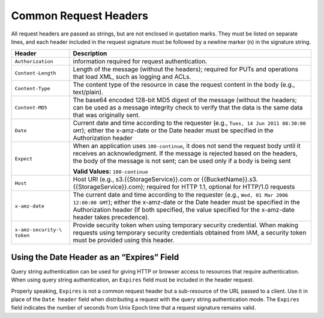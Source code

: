 .. _Common Request Headers:

Common Request Headers
======================

All request headers are passed as strings, but are not enclosed in
quotation marks. They must be listed on separate lines, and each header
included in the request signature must be followed by a newline marker
(\n) in the signature string.

.. tabularcolumns:: X{0.20\textwidth}X{0.75\textwidth}
.. table::

   +---------------------+-----------------------------------------------------+
   | Header              | Description                                         |
   +=====================+=====================================================+
   | ``Authorization``   | information required for request authentication.    |
   +---------------------+-----------------------------------------------------+
   | ``Content-Length``  | Length of the message (without the headers);        |
   |                     | required for PUTs and operations that load XML,     |
   |                     | such as logging and ACLs.                           |
   +---------------------+-----------------------------------------------------+
   | ``Content-Type``    | The content type of the resource in case the        |
   |                     | request content in the body (e.g., text/plain).     |
   +---------------------+-----------------------------------------------------+
   | ``Content-MD5``     | The base64 encoded 128-bit MD5 digest of the        |
   |                     | message (without the headers; can be used as a      |
   |                     | message integrity check to verify that the data is  |
   |                     | the same data that was originally sent.             |
   +---------------------+-----------------------------------------------------+
   | ``Date``            | Current date and time according to the requester    |
   |                     | (e.g., ``Tues, 14 Jun 2011 08:30:00 GMT``); either  |
   |                     | the x-amz-date or the Date header must be specified |
   |                     | in the Authorization header                         |
   +---------------------+-----------------------------------------------------+
   | ``Expect``          | When an application uses ``100-continue``, it does  |
   |                     | not send the request body until it receives an      |
   |                     | acknowledgment. If the message is rejected based on |
   |                     | the headers, the body of the message is not sent;   |
   |                     | can be used only if a body is being sent            |
   |                     |                                                     |
   |                     | **Valid Values:** ``100-continue``                  |
   +---------------------+-----------------------------------------------------+
   | ``Host``            | Host URI (e.g., s3.{{StorageService}}.com or        |
   |                     | {{BucketName}}.s3.{{StorageService}}.com); required |
   |                     | for HTTP 1.1, optional for HTTP/1.0 requests        |
   +---------------------+-----------------------------------------------------+
   | ``x-amz-date``      | The current date and time according to the          |
   |                     | requester (e.g., ``Wed, 01 Mar 2006 12:00:00 GMT``);|
   |                     | either the x-amz-date or the Date header must be    |
   |                     | specified in the Authorization header (If both      |
   |                     | specified, the value specified for the x-amz-date   |
   |                     | header takes precedence).                           |
   +---------------------+-----------------------------------------------------+
   | ``x-amz-security-\  | Provide security token when using temporary         |
   | token``             | security credential. When making requests using     |
   |                     | temporary security credentials obtained from IAM, a |
   |                     | security token must be provided using this header.  |
   +---------------------+-----------------------------------------------------+

Using the Date Header as an “Expires” Field
-------------------------------------------

Query string authentication can be used for giving HTTP or browser
access to resources that require authentication. When using query string
authentication, an ``Expires`` field must be included in the header
request.

Properly speaking, ``Expires`` is not a common request header but a
sub-resource of the URL passed to a client. Use it in place of the
``Date header`` field when distributing a request with the query string
authentication mode. The ``Expires`` field indicates the number of
seconds from Unix Epoch time that a request signature remains valid.
